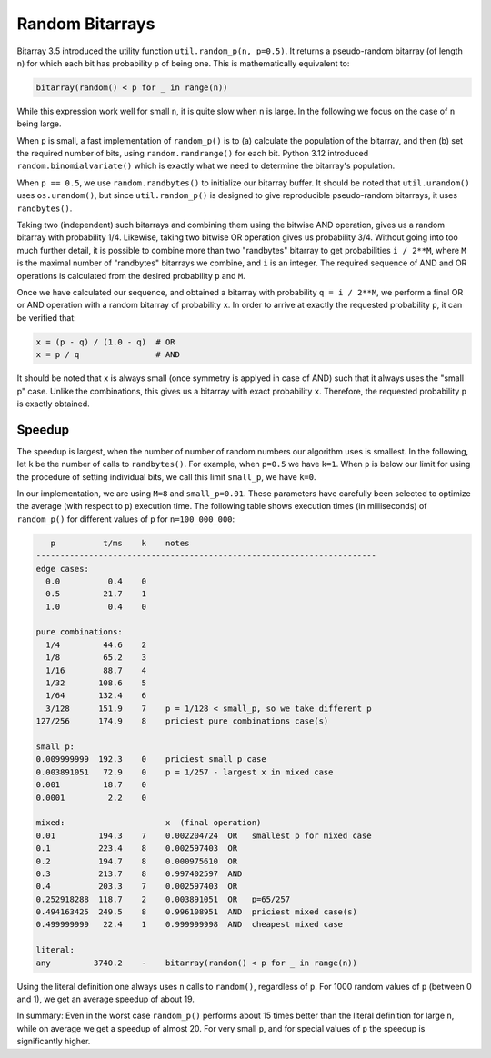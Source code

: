 Random Bitarrays
================

Bitarray 3.5 introduced the utility function ``util.random_p(n, p=0.5)``.
It returns a pseudo-random bitarray (of length ``n``) for which each bit has
probability ``p`` of being one.  This is mathematically equivalent to:

.. code-block:: python

    bitarray(random() < p for _ in range(n))

While this expression work well for small ``n``, it is quite slow when ``n``
is large.  In the following we focus on the case of ``n`` being large.

When ``p`` is small, a fast implementation of ``random_p()`` is to (a)
calculate the population of the bitarray, and then (b) set the required
number of bits, using ``random.randrange()`` for each bit.
Python 3.12 introduced ``random.binomialvariate()`` which is exactly what we
need to determine the bitarray's population.

When ``p == 0.5``, we use ``random.randbytes()`` to initialize our bitarray
buffer.  It should be noted that ``util.urandom()`` uses ``os.urandom()``,
but since ``util.random_p()`` is designed to give reproducible pseudo-random
bitarrays, it uses ``randbytes()``.

Taking two (independent) such bitarrays and combining them
using the bitwise AND operation, gives us a random bitarray with
probability 1/4.
Likewise, taking two bitwise OR operation gives us probability 3/4.
Without going into too much further detail, it is possible to combine
more than two "randbytes" bitarray to get probabilities ``i / 2**M``,
where ``M`` is the maximal number of "randbytes" bitarrays we combine,
and ``i`` is an integer.
The required sequence of AND and OR operations is calculated from
the desired probability ``p`` and ``M``.

Once we have calculated our sequence, and obtained a bitarray with
probability ``q = i / 2**M``, we perform a final OR or AND operation with
a random bitarray of probability ``x``.
In order to arrive at exactly the requested probability ``p``, it can
be verified that:

.. code-block:: python

    x = (p - q) / (1.0 - q)  # OR
    x = p / q                # AND

It should be noted that ``x`` is always small (once symmetry is applyed in
case of AND) such that it always uses the "small p" case.
Unlike the combinations, this gives us a bitarray
with exact probability ``x``.  Therefore, the requested probability ``p``
is exactly obtained.


Speedup
-------

The speedup is largest, when the number of number of random numbers our
algorithm uses is smallest.
In the following, let ``k`` be the number of calls to ``randbytes()``.
For example, when ``p=0.5`` we have ``k=1``.
When ``p`` is below our limit for using the procedure of setting individual
bits, we call this limit ``small_p``, we have ``k=0``.

In our implementation, we are using ``M=8`` and ``small_p=0.01``.
These parameters have carefully been selected to optimize the average (with
respect to ``p``) execution time.
The following table shows execution times (in milliseconds) of ``random_p()``
for different values of ``p`` for ``n=100_000_000``:

.. code-block::

      p          t/ms    k    notes
   -----------------------------------------------------------------------
   edge cases:
     0.0          0.4    0
     0.5         21.7    1
     1.0          0.4    0

   pure combinations:
     1/4         44.6    2
     1/8         65.2    3
     1/16        88.7    4
     1/32       108.6    5
     1/64       132.4    6
     3/128      151.9    7    p = 1/128 < small_p, so we take different p
   127/256      174.9    8    priciest pure combinations case(s)

   small p:
   0.009999999  192.3    0    priciest small p case
   0.003891051   72.9    0    p = 1/257 - largest x in mixed case
   0.001         18.7    0
   0.0001         2.2    0

   mixed:                     x  (final operation)
   0.01         194.3    7    0.002204724  OR   smallest p for mixed case
   0.1          223.4    8    0.002597403  OR
   0.2          194.7    8    0.000975610  OR
   0.3          213.7    8    0.997402597  AND
   0.4          203.3    7    0.002597403  OR
   0.252918288  118.7    2    0.003891051  OR   p=65/257
   0.494163425  249.5    8    0.996108951  AND  priciest mixed case(s)
   0.499999999   22.4    1    0.999999998  AND  cheapest mixed case

   literal:
   any         3740.2    -    bitarray(random() < p for _ in range(n))


Using the literal definition one always uses ``n`` calls to ``random()``,
regardless of ``p``.
For 1000 random values of ``p`` (between 0 and 1), we get an average speedup
of about 19.

In summary: Even in the worst case ``random_p()`` performs about 15 times
better than the literal definition for large ``n``, while on average we get
a speedup of almost 20.  For very small ``p``, and for special values of ``p``
the speedup is significantly higher.
